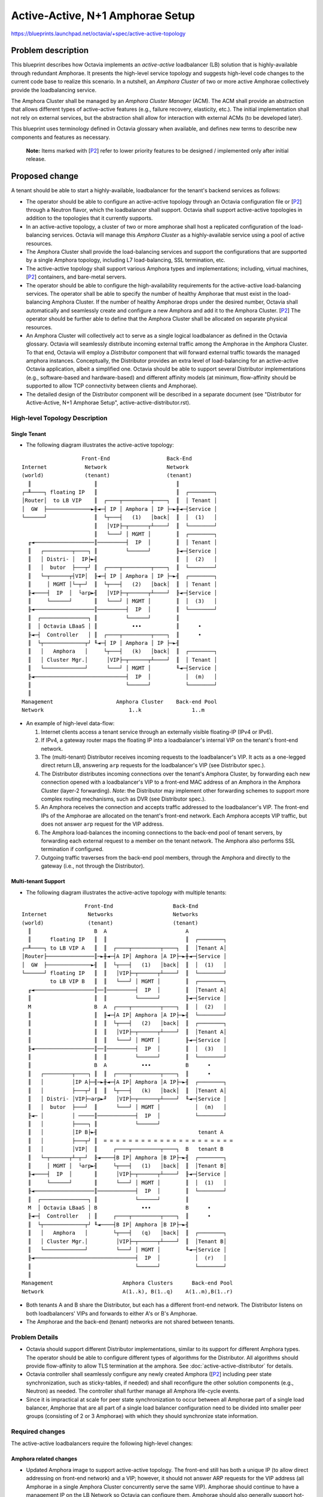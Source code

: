 ..
  This work is licensed under a Creative Commons Attribution 3.0 Unported
  License.

  http://creativecommons.org/licenses/by/3.0/legalcode


=================================
Active-Active, N+1 Amphorae Setup
=================================

https://blueprints.launchpad.net/octavia/+spec/active-active-topology

Problem description
===================

This blueprint describes how Octavia implements an *active-active*
loadbalancer (LB) solution that is highly-available through redundant
Amphorae. It presents the high-level service topology and suggests
high-level code changes to the current code base to realize this scenario.
In a nutshell, an *Amphora Cluster* of two or more active Amphorae
collectively provide the loadbalancing service.

The Amphora Cluster shall be managed by an *Amphora Cluster Manager* (ACM).
The ACM shall provide an abstraction that allows different types of
active-active features (e.g., failure recovery, elasticity, etc.). The
initial implementation shall not rely on external services, but the
abstraction shall allow for interaction with external ACMs (to be developed
later).

This blueprint uses terminology defined in Octavia glossary when available,
and defines new terms to describe new components and features as necessary.

.. _P2:

  **Note:** Items marked with [`P2`_] refer to lower priority features to be
  designed / implemented only after initial release.


Proposed change
===============

A tenant should be able to start a highly-available, loadbalancer for the
tenant's backend services as follows:

* The operator should be able to configure an active-active topology
  through an Octavia configuration file or [`P2`_] through a Neutron flavor,
  which the loadbalancer shall support. Octavia shall support active-active
  topologies in addition to the topologies that it currently supports.

* In an active-active topology, a cluster of two or more amphorae shall
  host a replicated configuration of the load-balancing services. Octavia
  will manage this *Amphora Cluster* as a highly-available service using a
  pool of active resources.

* The Amphora Cluster shall provide the load-balancing services and support
  the configurations that are supported by a single Amphora topology,
  including L7 load-balancing, SSL termination, etc.

* The active-active topology shall support various Amphora types and
  implementations; including, virtual machines, [`P2`_] containers, and
  bare-metal servers.

* The operator should be able to configure the high-availability
  requirements for the active-active load-balancing services. The operator
  shall be able to specify the number of healthy Amphorae that must exist
  in the load-balancing Amphora Cluster. If the number of healthy Amphorae
  drops under the desired number, Octavia shall automatically and
  seamlessly create and configure a new Amphora and add it to the Amphora
  Cluster. [`P2`_] The operator should be further able to define that the
  Amphora Cluster shall be allocated on separate physical resources.

* An Amphora Cluster will collectively act to serve as a single logical
  loadbalancer as defined in the Octavia glossary. Octavia will seamlessly
  distribute incoming external traffic among the Amphorae in the Amphora
  Cluster. To that end, Octavia will employ a *Distributor* component that
  will forward external traffic towards the managed amphora instances.
  Conceptually, the Distributor provides an extra level of load-balancing
  for an active-active Octavia application, albeit a simplified one.
  Octavia should be able to support several Distributor implementations
  (e.g., software-based and hardware-based) and different affinity models
  (at minimum, flow-affinity should be supported to allow TCP connectivity
  between clients and Amphorae).

* The detailed design of the Distributor component will be described in a
  separate document (see "Distributor for Active-Active, N+1 Amphorae
  Setup", active-active-distributor.rst).


High-level Topology Description
-------------------------------

Single Tenant
~~~~~~~~~~~~~

* The following diagram illustrates the active-active topology:

::

                     Front-End                  Back-End
  Internet            Network                   Network
  (world)             (tenant)                  (tenant)
    ║                    ║                         ║
  ┌─╨────┐ floating IP   ║                         ║  ┌────────┐
  │Router│  to LB VIP    ║  ┌────┬─────────┬────┐  ║  │ Tenant │
  │  GW  ├──────────────►╫◄─┤ IP │ Amphora │ IP ├─►╫◄─┤Service │
  └──────┘               ║  └┬───┤   (1)   │back│  ║  │  (1)   │
                         ║   │VIP├─┬──────┬┴────┘  ║  └────────┘
                         ║   └───┘ │ MGMT │        ║  ┌────────┐
    ╓◄───────────────────║─────────┤  IP  │        ║  │ Tenant │
    ║   ┌─────────┬────┐ ║         └──────┘        ╟◄─┤Service │
    ║   │ Distri- │  IP├►╢                         ║  │  (2)   │
    ║   │  butor  ├───┬┘ ║  ┌────┬─────────┬────┐  ║  └────────┘
    ║   └─┬──────┬┤VIP│  ╟◄─┤ IP │ Amphora │ IP ├─►╢  ┌────────┐
    ║     │ MGMT │└─┬─┘  ║  └┬───┤   (2)   │back│  ║  │ Tenant │
    ╟◄────┤  IP  │  └arp►╢   │VIP├─┬──────┬┴────┘  ╟◄─┤Service │
    ║     └──────┘       ║   └───┘ │ MGMT │        ║  │  (3)   │
    ╟◄───────────────────║─────────┤  IP  │        ║  └────────┘
    ║  ┌───────────────┐ ║         └──────┘        ║
    ║  │ Octavia LBaaS │ ║           •••           ║      •
    ╟◄─┤  Controller   │ ║  ┌────┬─────────┬────┐  ║      •
    ║  └┬─────────────┬┘ ╙◄─┤ IP │ Amphora │ IP ├─►╢
    ║   │   Amphora   │     └┬───┤   (k)   │back│  ║  ┌────────┐
    ║   │ Cluster Mgr.│      │VIP├─┬──────┬┴────┘  ║  │ Tenant │
    ║   └─────────────┘      └───┘ │ MGMT │        ╙◄─┤Service │
    ╟◄─────────────────────────────┤  IP  │           │  (m)   │
    ║                              └──────┘           └────────┘
    ║
  Management                    Amphora Cluster    Back-end Pool
  Network                           1..k                1..m

* An example of high-level data-flow:

  1. Internet clients access a tenant service through an externally visible
     floating-IP (IPv4 or IPv6).

  2. If IPv4, a gateway router maps the floating IP into a loadbalancer's
     internal VIP on the tenant's front-end network.

  3. The (multi-tenant) Distributor receives incoming requests to the
     loadbalancer's VIP. It acts as a one-legged direct return LB,
     answering ``arp`` requests for the loadbalancer's VIP (see Distributor
     spec.).

  4. The Distributor distributes incoming connections over the tenant's
     Amphora Cluster, by forwarding each new connection opened with a
     loadbalancer's VIP to a front-end MAC address of an Amphora in the
     Amphora Cluster (layer-2 forwarding). *Note*: the Distributor may
     implement other forwarding schemes to support more complex routing
     mechanisms, such as DVR (see Distributor spec.).

  5. An Amphora receives the connection and accepts traffic addressed to
     the loadbalancer's VIP. The front-end IPs of the Amphorae are
     allocated on the tenant's front-end network. Each Amphora accepts VIP
     traffic, but does not answer ``arp`` request for the VIP address.

  6. The Amphora load-balances the incoming connections to the back-end
     pool of tenant servers, by forwarding each external request to a
     member on the tenant network. The Amphora also performs SSL
     termination if configured.

  7. Outgoing traffic traverses from the back-end pool members, through
     the Amphora and directly to the gateway (i.e., not through the
     Distributor).

Multi-tenant Support
~~~~~~~~~~~~~~~~~~~~

* The following diagram illustrates the active-active topology with
  multiple tenants:

::

                      Front-End                   Back-End
  Internet             Networks                   Networks
  (world)              (tenant)                   (tenant)
    ║                    B  A                         A
    ║      floating IP   ║  ║                         ║  ┌────────┐
  ┌─╨────┐ to LB VIP A   ║  ║  ┌────┬─────────┬────┐  ║  │Tenant A│
  │Router├───────────────║─►╫◄─┤A IP│ Amphora │A IP├─►╫◄─┤Service │
  │  GW  ├──────────────►╢  ║  └┬───┤   (1)   │back│  ║  │  (1)   │
  └──────┘ floating IP   ║  ║   │VIP├─┬──────┬┴────┘  ║  └────────┘
           to LB VIP B   ║  ║   └───┘ │ MGMT │        ║  ┌────────┐
    ╓◄───────────────────║──║─────────┤  IP  │        ║  │Tenant A│
    ║                    ║  ║         └──────┘        ╟◄─┤Service │
    M                    B  A  ┌────┬─────────┬────┐  ║  │  (2)   │
    ║                    ║  ╟◄─┤A IP│ Amphora │A IP├─►╢  └────────┘
    ║                    ║  ║  └┬───┤   (2)   │back│  ║  ┌────────┐
    ║                    ║  ║   │VIP├─┬──────┬┴────┘  ║  │Tenant A│
    ║                    ║  ║   └───┘ │ MGMT │        ╟◄─┤Service │
    ╟◄───────────────────║──║─────────┤  IP  │        ║  │  (3)   │
    ║                    ║  ║         └──────┘        ║  └────────┘
    ║                    B  A           •••           B      •
    ║   ┌─────────┬────┐ ║  ║  ┌────┬─────────┬────┐  ║      •
    ║   │         │IP A├─╢─►╫◄─┤A IP│ Amphora │A IP├─►╢  ┌────────┐
    ║   │         ├───┬┘ ║  ║  └┬───┤   (k)   │back│  ║  │Tenant A│
    ║   │ Distri- │VIP├─arp►╜   │VIP├─┬──────┬┴────┘  ╙◄─┤Service │
    ║   │  butor  ├───┘  ║      └───┘ │ MGMT │           │  (m)   │
    ╟◄─ │         │ ─────║────────────┤  IP  │           └────────┘
    ║   │         ├────┐ ║            └──────┘
    ║   │         │IP B├►╢                                tenant A
    ║   │         ├───┬┘ ║  = = = = = = = = = = = = = = = = = = = = =
    ║   │         │VIP│  ║     ┌────┬─────────┬────┐  B   tenant B
    ║   └─┬──────┬┴─┬─┘  ╟◄────┤B IP│ Amphora │B IP├─►╢  ┌────────┐
    ║     │ MGMT │  └arp►╢     └┬───┤   (1)   │back│  ║  │Tenant B│
    ╟◄────┤  IP  │       ║      │VIP├─┬──────┬┴────┘  ╟◄─┤Service │
    ║     └──────┘       ║      └───┘ │ MGMT │        ║  │  (1)   │
    ╟◄───────────────────║────────────┤  IP  │        ║  └────────┘
    ║  ┌───────────────┐ ║            └──────┘        ║
    M  │ Octavia LBaaS │ B              •••           B      •
    ╟◄─┤  Controller   │ ║     ┌────┬─────────┬────┐  ║      •
    ║  └┬─────────────┬┘ ╙◄────┤B IP│ Amphora │B IP├─►╢
    ║   │   Amphora   │        └┬───┤   (q)   │back│  ║  ┌────────┐
    ║   │ Cluster Mgr.│         │VIP├─┬──────┬┴────┘  ║  │Tenant B│
    ║   └─────────────┘         └───┘ │ MGMT │        ╙◄─┤Service │
    ╟◄────────────────────────────────┤  IP  │           │  (r)   │
    ║                                 └──────┘           └────────┘
    ║
  Management                      Amphora Clusters      Back-end Pool
  Network                         A(1..k), B(1..q)    A(1..m),B(1..r)


* Both tenants A and B share the Distributor, but each has a different
  front-end network. The Distributor listens on both loadbalancers' VIPs
  and forwards to either A's or B's Amphorae.

* The Amphorae and the back-end (tenant) networks are not shared between
  tenants.


Problem Details
---------------

* Octavia should support different Distributor implementations, similar
  to its support for different Amphora types. The operator should be able
  to configure different types of algorithms for the Distributor. All
  algorithms should provide flow-affinity to allow TLS termination at the
  amphora. See :doc:`active-active-distributor` for details.

* Octavia controller shall seamlessly configure any newly created Amphora
  ([`P2`_] including peer state synchronization, such as sticky-tables, if
  needed) and shall reconfigure the other solution components (e.g.,
  Neutron) as needed. The  controller shall further manage all Amphora
  life-cycle events.

* Since it is impractical at scale for peer state synchronization to occur
  between all Amphorae part of a single load balancer, Amphorae that are all
  part of a single load balancer configuration need to be divided into smaller
  peer groups (consisting of 2 or 3 Amphorae) with which they should
  synchronize state information.


Required changes
----------------

The active-active loadbalancers require the following high-level changes:


Amphora related changes
~~~~~~~~~~~~~~~~~~~~~~~

* Updated Amphora image to support active-active topology. The front-end
  still has both a unique IP (to allow direct addressing on front-end
  network) and a VIP; however, it should not answer ARP requests for the
  VIP address (all Amphorae in a single Amphora Cluster concurrently serve
  the same VIP). Amphorae should continue to have a management IP on the LB
  Network so Octavia can configure them. Amphorae should also generally
  support hot-plugging interfaces into back-end tenant networks as they do
  in the current implementation. [`P2`_] Finally, the Amphora configuration
  may need to be changed to randomize the member list, in order to prevent
  synchronized decisions by all Amphorae in the Amphora Cluster.

* Extend data model to support active-active Amphora. This is somewhat
  similar to active-passive (VRRP) support. Each Amphora needs to store its
  IP and port on its front-end network (similar to ha_ip and ha_port_id
  in the current model) and its role should indicate it is in a cluster.

  The provisioning status should be interpreted as referring to an Amphora
  only and not the load-balancing service. The status of the load balancer
  should correspond to the number of ``ONLINE`` Amphorae in the Cluster.
  If all Amphoae are ``ONLINE``, the load balancer is also ``ONLINE``. If a
  small number of Amphorae are not ``ONLINE``, then the load balancer is
  ``DEGRADED``. If enough Amphorae are not ``ONLINE`` (past a threshold), then
  the load balancer is ``DOWN``.

* Rework some of the controller worker flows to support creation and
  deletion of Amphorae by the ACM in an asynchronous manner. The compute
  node may be created/deleted independently of the corresponding Amphora
  flow, triggered as events by the ACM logic (e.g., node update). The flows
  do not need much change (beyond those implied by the changes in the data
  model), since the post-creation/pre-deletion configuration of each
  Amphora is unchanged. This is also similar to the failure recovery flow,
  where a recovery flow is triggered asynchronously.

* Create a flow (or task) for the controller worker for (de-)registration
  of Amphorae with Distributor. The Distributor has to be aware of the
  current ``ONLINE`` Amphorae, to which it can forward traffic. [`P2`_] The
  Distributor can do very basic monitoring of the Amphorae health (primarily
  to make sure network connectivity between the Distributor and Amphorae is
  working). Monitoring pool member health will remain the purview of the
  pool health monitors.

* All the Amphorae in the Amphora Cluster shall replicate the same
  listeners, pools, and TLS configuration, as they do now. We assume all
  Amphorae in the Amphora Cluster can perform exactly the same
  load-balancing decisions and can be treated as equivalent by the
  Distributor (except for affinity considerations).

* Extend the Amphora (REST) API and/or *Plug VIP* task to allow disabling
  of ``arp`` on the VIP.

* In order to prevent losing session_persistence data in the event of an
  Amphora failure, the Amphorae will need to be configured to share
  session_persistence data (via stick tables) with a subset of other
  Amphorae that are part of the same load balancer configuration (ie. a
  peer group).

Amphora Cluster Manager driver for the active-active topology (*new*)
~~~~~~~~~~~~~~~~~~~~~~~~~~~~~~~~~~~~~~~~~~~~~~~~~~~~~~~~~~~~~~~~~~~~~

* Add an active-active topology to the topology types.

* Add a new driver to support creation/deletion of an Amphora Cluster via
  an ACM. This will re-use existing controller-worker flows as much as
  possible. The reference ACM will call the existing drivers to create
  compute nodes for the Amphorae and configure them.

* The ACM shall orchestrate creation and deletion of Amphora instances to
  meet the availability requirements. Amphora failover will utilize the
  existing health monitor flows, with hooks to notify the ACM when
  ACTIVE-ACTIVE topology is used. [`P2`_] ACM shall handle graceful amphora
  removal via draining (delay actual removal until existing connections are
  terminated or some timeout has passed).

* Change the flow of LB creation. The ACM driver shall create an Amphora
  Cluster instance for each new loadbalancer. It should maintain the
  desired number of Amphorae in the Cluster and meet the
  high-availability configuration given by the operator. *Note*: a base
  functionality is already supported by the Health Manager; it may be
  enough to support a fixed or dynamic cluster size. In any case, existing
  flows to manage Amphora life cycle will be re-used in the reference ACM
  driver.

* The ACM shall be responsible for providing health, performance, and
  life-cycle management at the Cluster-level rather than at Amphora-level.
  Maintaining the loadbalancer status (as described above) by some function
  of the collective status of all Amphorae in the Cluster is one example.
  Other examples include tracking configuration changes, providing Cluster
  statistics, monitoring and maintaining compute nodes for the Cluster,
  etc. The ACM abstraction would also support pluggable ACM implementations
  that may provide more advance capabilities (e.g., elasticity, AZ aware
  availability, etc.). The reference ACM driver will re-use existing
  components and/or code which currently handle health, life-cycle, etc.
  management for other load balancer topologies.

* New data model for an Amphora Cluster which has a one-to-one mapping with
  the loadbalancer. This defines the common properties of the Amphora
  Cluster (e.g., id, min. size, desired size, etc.) and additional
  properties for the specific implementation.

* Add configuration file options to support configuration of an
  active-active Amphora Cluster. Add default configuration. [`P2`_] Add
  Operator API.

* Add or update documentation for new components added and new or changed
  functionality.

* Communication between the ACM and Distributors should be secured using
  two-way SSL certificate authentication much the same way this is accomplished
  between other Octavia controller components and Amphorae today.

Network driver changes
~~~~~~~~~~~~~~~~~~~~~~

* Support the creation, connection, and configuration of the various
  networks and interfaces as described in ‘high-level topology' diagram.

* Adding a new loadbalancer requires attaching the Distributor to the
  loadbalancer's front-end network, adding a VIP port to the Distributor,
  and configuring the Distributor to answer ``arp`` requests for the VIP.
  The Distributor shall have a separate interface for each loadbalancer and
  shall not allow any routing between different ports; in particular,
  Amphorae of different tenants must not be able to communicate with each
  other. In the reference implementation, this will be accomplished by using
  separate OVS bridges per load balancer.

* Adding a new Amphora requires attaching it to the front-end and back-end
  networks (similar to current implementation), adding the VIP (but with
  ``arp`` disabled), and registering the Amphora with the Distributor. The
  tenant's front-end and back-end networks must allow attachment of
  dynamically created Amphorae by involving the ACM (e.g., when the health
  monitor replaces a failed Amphora). ([`P2`_] extend the LBaaS API to allow
  specifying an address range for new Amphorae usage, e.g., a subnet pool).


Amphora health-monitoring support
~~~~~~~~~~~~~~~~~~~~~~~~~~~~~~~~~

* Modify Health Manager to manage the health for an Amphora Cluster through
  the ACM; namely, forward Amphora health change events to the ACM, so it
  can decide when the Amphora Cluster is considered to be in healthy state.
  This should be done in addition to managing the health of each Amphora.
  [`P2`_] Monitor the Amphorae also on their front-end network (i.e., from
  the Distributor).


Distributor support
~~~~~~~~~~~~~~~~~~~

* **Note:** as mentioned above, the detailed design of the Distributor
  component is described in a separate document). Some design
  considerations are highlighted below.

* The Distributor should be supported similarly to an Amphora; namely, have
  its own abstract driver.

* For a reference implementation, add support for a Distributor image.

* Define a REST API for Distributor configuration (no SSH API). The API
  shall support:

  - Add and remove a VIP (loadbalancer) and specify distribution parameters
    (e.g., affinity, algorithm, etc.).

  - Registration and de-registration of Amphorae.

  - Status

  - [`P2`_] Macro-level stats

* Spawn Distributors (if using on demand Distributor compute nodes) and/or
  attach to existing ones as needed. Manage health and life-cycle of the
  Distributor(s). Create, connect, and configure Distributor networks as
  necessary.

* Create data model for the Distributor.

* Add Distributor driver and flows to (re-)configure the Distributor on
  creation/destruction of a new loadbalancer (add/remove loadbalancer VIP)
  and [`P2`_] configure the distribution algorithm for the loadbalancer's
  Amphora Cluster.

* Add flows to Octavia to (re-)configure the Distributor on adding/removing
  Amphorae from the Amphora Cluster.


Packaging
~~~~~~~~~

* Extend Octavia installation scripts to create an image for the Distributor.


Alternatives
------------

* Use external services to manage the cluster directly.
    This utilizes functionality that already exists in OpenStack (e.g.,
    like Heat and Ceilometer) rather than replicating it. This approach
    would also benefit from future extensions to these services. On the
    other hand, this adds undesirable dependencies on other projects (and
    their corresponding teams), complicates handling of failures, and
    require defensive coding around service calls. Furthermore, these
    services cannot handle the LB-specific control configuration.

* Implement a nested Octavia
    Use another layer of Octavia to distribute traffic across the Amphora
    Cluster (i.e., the Amphorae in the Cluster are back-end members of
    another Octavia instance). This approach has the potential to provide
    greater flexibility (e.g., provide NAT and/or more complex distribution
    algorithms). It also potentially reuses existing code. However, we do
    not want the Distributor to proxy connections so HA-Proxy cannot be
    used. Furthermore, this approach might significantly increase the
    overhead of the solution.


Data model impact
-----------------

* loadbalancer table

  - `cluster_id`: associated Amphora Cluster (no changes to table, 1-1
    relationship from Cluster data-model)

* lb_topology table

  - new value: ``ACTIVE_ACTIVE``

* amphora_role table

  - new value: ``IN_CLUSTER``

* Distributor table (*new*): Distributor information, similar to Amphora.
  See :doc:`active-active-distributor`

* Cluster table (*new*): an extension to loadbalancer (i.e., one-to-one
  mapping to load-balancer)

  - `id` (primary key)

  - `cluster_name`: identifier of Cluster instance for Amphora Cluster
    Manager

  - `desired_size`: required number of Amphorae in Cluster. Octavia will
    create this many active-active Amphorae in the Amphora Cluster.

  - `min_size`: number of ``ACTIVE`` Amphorae in Cluster must be above this
    number for Amphora Cluster status to be ``ACTIVE``

  - `cooldown`:  cooldown period between successive add/remove Amphora
    operations (to avoid thrashing)

  - `load_balancer_id`: 1:1 relationship to loadbalancer

  - `distributor_id`: N:1 relationship to Distributor. Support multiple
    Distributors

  - `provisioning_status`

  - `operating_status`

  - `enabled`

  - `cluster_type`: type of Amphora Cluster implementation


REST API impact
---------------

* Distributor REST API -- This is a new internal API that will be secured
  via two-way SSL certificate authentication. See
  :doc:`active-active-distributor`

* Amphora REST API -- support configuration of disabling ``arp`` on VIP.

* [`P2`_] LBaaS API -- support configuration of desired availability, perhaps
  by selecting a flavor (e.g., gold is a minimum of 4 Amphorae, platinum is
  a minimum of 10 Amphora).

* Operator API --

  - Topology to use

  - Cluster type

  - Default availability parameters for the Amphora Cluster


Security impact
---------------

* See :doc:`active-active-distributor` for Distributor related security impact.


Notifications impact
--------------------

None.


Other end user impact
---------------------

None.


Performance Impact
------------------

ACTIVE-ACTIVE should be able to deliver significantly higher performance than
SINGLE or ACTIVE-STANDBY topology. It will consume more resources to deliver
this higher performance.


Other deployer impact
---------------------

The reference ACM becomes a new process that is part of the Octavia control
components (like the controller worker, health monitor and housekeeper). If
the reference implementation is used, a new Distributor image will need to be
created and stored in glance much the same way the Amphora image is created
and stored today.

Developer impact
----------------

None.


Implementation
==============

Assignee(s)
-----------

@TODO


Work Items
----------

@TODO


Dependencies
============

@TODO


Testing
=======

* Unit tests with tox.
* Function tests with tox.
* Scenario tests.


Documentation Impact
====================

Need to document all new APIs and API changes, new ACTIVE-ACTIVE topology
design and features, and new instructions for operators seeking to deploy
Octavia with ACTIVE-ACTIVE topology.


References
==========

.. [1] https://blueprints.launchpad.net/octavia/+spec/base-image
.. [2] https://blueprints.launchpad.net/octavia/+spec/controller-worker
.. [3] https://blueprints.launchpad.net/octavia/+spec/amphora-driver-interface
.. [4] https://blueprints.launchpad.net/octavia/+spec/controller
.. [5] https://blueprints.launchpad.net/octavia/+spec/operator-api
.. [6] :doc:`../../api/haproxy-amphora-api`
.. [7] https://blueprints.launchpad.net/octavia/+spec/active-active-topology
